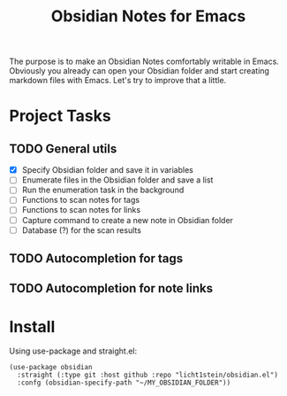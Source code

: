 #+TITLE: Obsidian Notes for Emacs

The purpose is to make an Obsidian Notes comfortably writable in Emacs. Obviously you already can open your Obsidian folder and start creating markdown files with Emacs. Let's try to improve that a little.

* Project Tasks
** TODO General utils
- [X] Specify Obsidian folder and save it in variables
- [ ] Enumerate files in the Obsidian folder and save a list
- [ ] Run the enumeration task in the background
- [ ] Functions to scan notes for tags
- [ ] Functions to scan notes for links
- [ ] Capture command to create a new note in Obsidian folder
- [ ] Database (?) for the scan results

** TODO Autocompletion for tags
** TODO Autocompletion for note links

* Install
Using use-package and straight.el:

#+begin_src elisp
  (use-package obsidian
    :straight (:type git :host github :repo "licht1stein/obsidian.el")
    :confg (obsidian-specify-path "~/MY_OBSIDIAN_FOLDER"))
#+end_src
